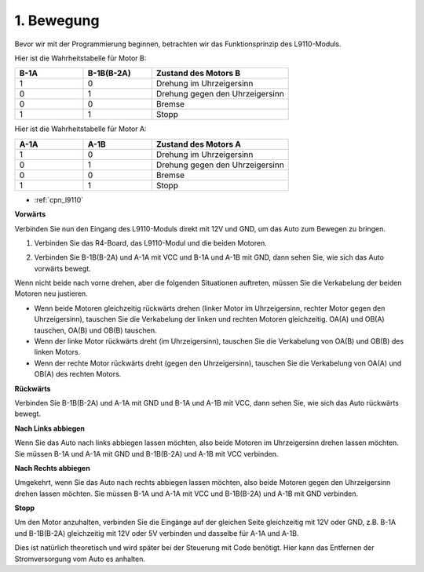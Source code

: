 .. _car_move:

1. Bewegung
===============

.. image:: ../components/img/l9110_module.jpg
    :width: 500
    :align: center

Bevor wir mit der Programmierung beginnen, betrachten wir das Funktionsprinzip des L9110-Moduls.

Hier ist die Wahrheitstabelle für Motor B:

.. list-table:: 
    :widths: 25 25 50
    :header-rows: 1

    * - B-1A
      - B-1B(B-2A)
      - Zustand des Motors B
    * - 1
      - 0
      - Drehung im Uhrzeigersinn
    * - 0
      - 1
      - Drehung gegen den Uhrzeigersinn
    * - 0
      - 0
      - Bremse
    * - 1
      - 1
      - Stopp

Hier ist die Wahrheitstabelle für Motor A:

.. list-table:: 
    :widths: 25 25 50
    :header-rows: 1

    * - A-1A
      - A-1B
      - Zustand des Motors A
    * - 1
      - 0
      - Drehung im Uhrzeigersinn
    * - 0
      - 1
      - Drehung gegen den Uhrzeigersinn
    * - 0
      - 0
      - Bremse
    * - 1
      - 1
      - Stopp

* :ref:`cpn_l9110`

**Vorwärts**

Verbinden Sie nun den Eingang des L9110-Moduls direkt mit 12V und GND, um das Auto zum Bewegen zu bringen.

1. Verbinden Sie das R4-Board, das L9110-Modul und die beiden Motoren.

.. image:: img/car_1.png
    :width: 800

2. Verbinden Sie B-1B(B-2A) und A-1A mit VCC und B-1A und A-1B mit GND, dann sehen Sie, wie sich das Auto vorwärts bewegt.

.. image:: img/1.move_4.png 
    :align: center

Wenn nicht beide nach vorne drehen, aber die folgenden Situationen auftreten, müssen Sie die Verkabelung der beiden Motoren neu justieren.

* Wenn beide Motoren gleichzeitig rückwärts drehen (linker Motor im Uhrzeigersinn, rechter Motor gegen den Uhrzeigersinn), tauschen Sie die Verkabelung der linken und rechten Motoren gleichzeitig. OA(A) und OB(A) tauschen, OA(B) und OB(B) tauschen.
* Wenn der linke Motor rückwärts dreht (im Uhrzeigersinn), tauschen Sie die Verkabelung von OA(B) und OB(B) des linken Motors.
* Wenn der rechte Motor rückwärts dreht (gegen den Uhrzeigersinn), tauschen Sie die Verkabelung von OA(A) und OB(A) des rechten Motors.

**Rückwärts**

Verbinden Sie B-1B(B-2A) und A-1A mit GND und B-1A und A-1B mit VCC, dann sehen Sie, wie sich das Auto rückwärts bewegt.

.. image:: img/1.move_back.png 
    :width: 800

**Nach Links abbiegen**

Wenn Sie das Auto nach links abbiegen lassen möchten, also beide Motoren im Uhrzeigersinn drehen lassen möchten. Sie müssen B-1A und A-1A mit GND und B-1B(B-2A) und A-1B mit VCC verbinden.

.. image:: img/1.move_left.png 
    :width: 800

**Nach Rechts abbiegen**

Umgekehrt, wenn Sie das Auto nach rechts abbiegen lassen möchten, also beide Motoren gegen den Uhrzeigersinn drehen lassen möchten. Sie müssen B-1A und A-1A mit VCC und B-1B(B-2A) und A-1B mit GND verbinden.

.. image:: img/1.move_right.png 
    :width: 800

**Stopp**

Um den Motor anzuhalten, verbinden Sie die Eingänge auf der gleichen Seite gleichzeitig mit 12V oder GND, z.B. B-1A und B-1B(B-2A) gleichzeitig mit 12V oder 5V verbinden und dasselbe für A-1A und A-1B.

Dies ist natürlich theoretisch und wird später bei der Steuerung mit Code benötigt. Hier kann das Entfernen der Stromversorgung vom Auto es anhalten.
